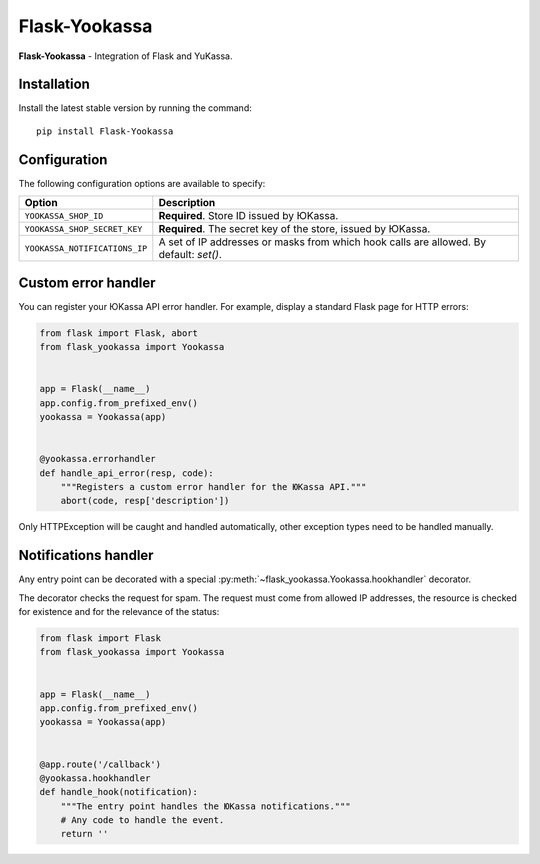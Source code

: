 Flask-Yookassa
==============

|PyPI| |LICENCE| |STARS|

|DOWNLOADS| |DOWNLOADS_M| |DOWNLOADS_W|

**Flask-Yookassa** - Integration of Flask and YuKassa.

Installation
------------

Install the latest stable version by running the command::

    pip install Flask-Yookassa

Configuration
-------------

The following configuration options are available to specify:

=========================================    ================================================================
Option                                       Description
=========================================    ================================================================
``YOOKASSA_SHOP_ID``                         **Required**. Store ID issued by ЮKassa.
``YOOKASSA_SHOP_SECRET_KEY``                 **Required**. The secret key of the store, issued by ЮKassa.
``YOOKASSA_NOTIFICATIONS_IP``                A set of IP addresses or masks
                                             from which hook calls are allowed. By default: `set()`.
=========================================    ================================================================

Custom error handler
--------------------

You can register your ЮKassa API error handler.
For example, display a standard Flask page for HTTP errors:

.. code-block:: python

    from flask import Flask, abort
    from flask_yookassa import Yookassa


    app = Flask(__name__)
    app.config.from_prefixed_env()
    yookassa = Yookassa(app)


    @yookassa.errorhandler
    def handle_api_error(resp, code):
        """Registers a custom error handler for the ЮKassa API."""
        abort(code, resp['description'])

Only HTTPException will be caught and handled automatically,
other exception types need to be handled manually.

Notifications handler
---------------------

Any entry point can be decorated with a special :py:meth:`~flask_yookassa.Yookassa.hookhandler` decorator.

The decorator checks the request for spam. The request must come from allowed IP addresses,
the resource is checked for existence and for the relevance of the status:

.. code-block:: python

    from flask import Flask
    from flask_yookassa import Yookassa


    app = Flask(__name__)
    app.config.from_prefixed_env()
    yookassa = Yookassa(app)


    @app.route('/callback')
    @yookassa.hookhandler
    def handle_hook(notification):
        """The entry point handles the ЮKassa notifications."""
        # Any code to handle the event.
        return ''


.. |PyPI| image:: https://img.shields.io/pypi/v/flask-yookassa.svg
   :target: https://pypi.org/project/flask-yookassa/
   :alt: Latest Version

.. |LICENCE| image:: https://img.shields.io/github/license/kyzima-spb/flask-yookassa.svg
   :target: https://github.com/kyzima-spb/flask-yookassa/blob/master/LICENSE
   :alt: MIT

.. |STARS| image:: https://img.shields.io/github/stars/kyzima-spb/flask-yookassa.svg
   :target: https://github.com/kyzima-spb/flask-yookassa/stargazers
   :alt: GitHub stars

.. |DOWNLOADS| image:: https://pepy.tech/badge/flask-yookassa
   :target: https://pepy.tech/project/flask-yookassa

.. |DOWNLOADS_M| image:: https://pepy.tech/badge/flask-yookassa/month
   :target: https://pepy.tech/project/flask-yookassa)

.. |DOWNLOADS_W| image:: https://pepy.tech/badge/flask-yookassa/week
   :target: https://pepy.tech/project/flask-yookassa)
